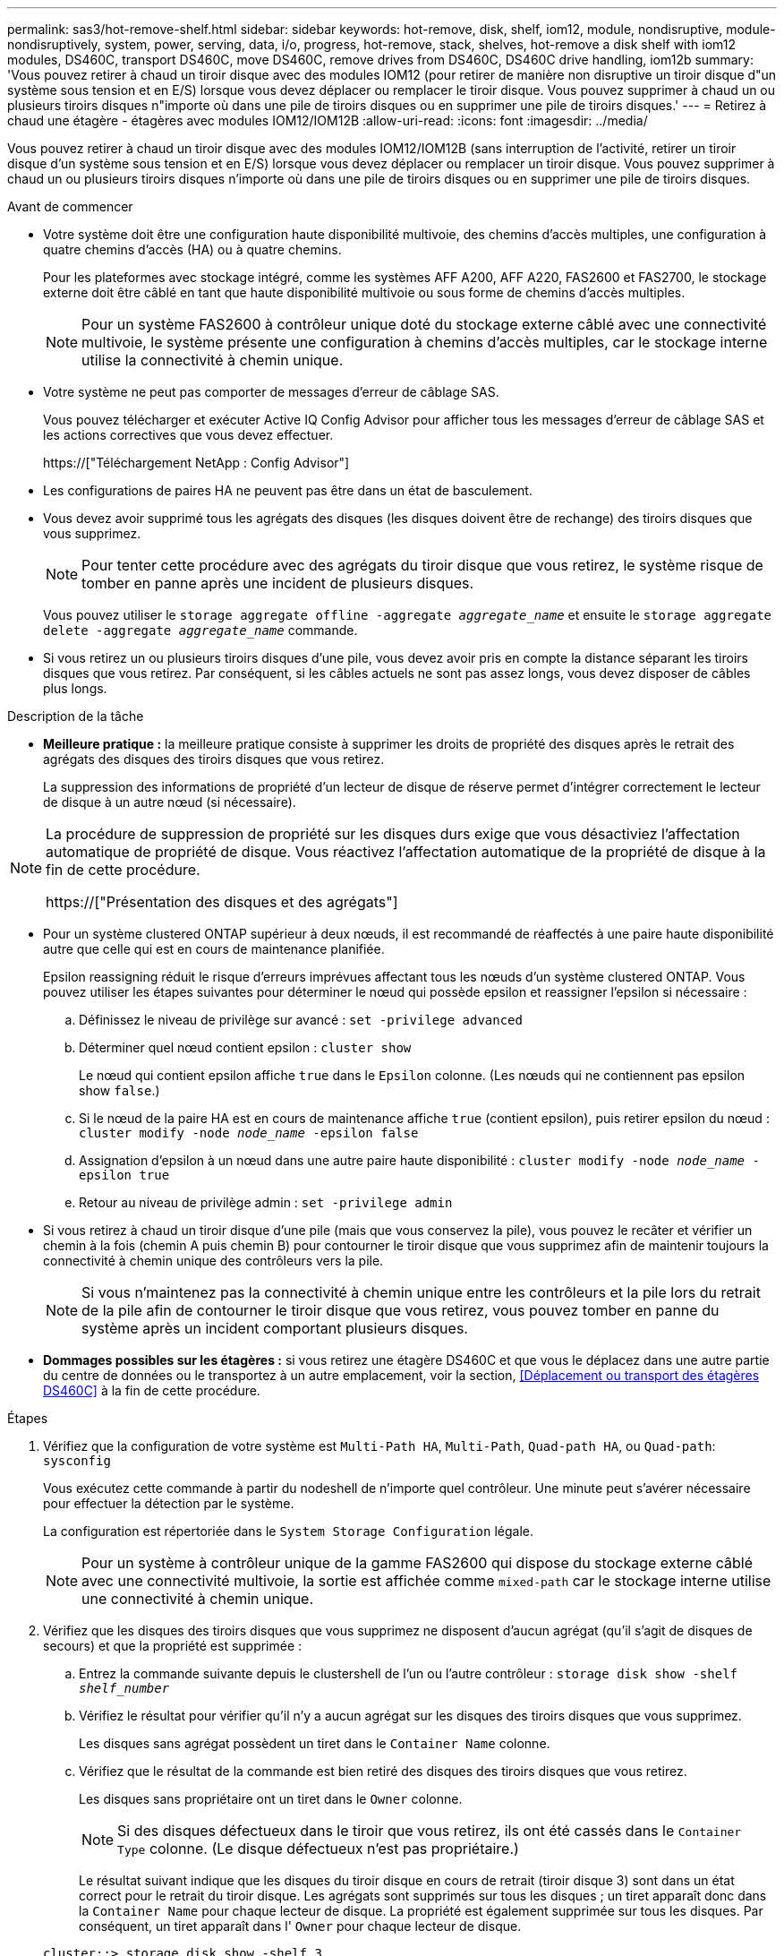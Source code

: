 ---
permalink: sas3/hot-remove-shelf.html 
sidebar: sidebar 
keywords: hot-remove, disk, shelf, iom12, module, nondisruptive, module-nondisruptively, system, power, serving, data, i/o, progress, hot-remove, stack, shelves, hot-remove a disk shelf with iom12 modules, DS460C, transport DS460C, move DS460C, remove drives from DS460C, DS460C drive handling, iom12b 
summary: 'Vous pouvez retirer à chaud un tiroir disque avec des modules IOM12 (pour retirer de manière non disruptive un tiroir disque d"un système sous tension et en E/S) lorsque vous devez déplacer ou remplacer le tiroir disque. Vous pouvez supprimer à chaud un ou plusieurs tiroirs disques n"importe où dans une pile de tiroirs disques ou en supprimer une pile de tiroirs disques.' 
---
= Retirez à chaud une étagère - étagères avec modules IOM12/IOM12B
:allow-uri-read: 
:icons: font
:imagesdir: ../media/


[role="lead"]
Vous pouvez retirer à chaud un tiroir disque avec des modules IOM12/IOM12B (sans interruption de l'activité, retirer un tiroir disque d'un système sous tension et en E/S) lorsque vous devez déplacer ou remplacer un tiroir disque. Vous pouvez supprimer à chaud un ou plusieurs tiroirs disques n'importe où dans une pile de tiroirs disques ou en supprimer une pile de tiroirs disques.

.Avant de commencer
* Votre système doit être une configuration haute disponibilité multivoie, des chemins d'accès multiples, une configuration à quatre chemins d'accès (HA) ou à quatre chemins.
+
Pour les plateformes avec stockage intégré, comme les systèmes AFF A200, AFF A220, FAS2600 et FAS2700, le stockage externe doit être câblé en tant que haute disponibilité multivoie ou sous forme de chemins d'accès multiples.

+

NOTE: Pour un système FAS2600 à contrôleur unique doté du stockage externe câblé avec une connectivité multivoie, le système présente une configuration à chemins d'accès multiples, car le stockage interne utilise la connectivité à chemin unique.

* Votre système ne peut pas comporter de messages d'erreur de câblage SAS.
+
Vous pouvez télécharger et exécuter Active IQ Config Advisor pour afficher tous les messages d'erreur de câblage SAS et les actions correctives que vous devez effectuer.

+
https://["Téléchargement NetApp : Config Advisor"]

* Les configurations de paires HA ne peuvent pas être dans un état de basculement.
* Vous devez avoir supprimé tous les agrégats des disques (les disques doivent être de rechange) des tiroirs disques que vous supprimez.
+

NOTE: Pour tenter cette procédure avec des agrégats du tiroir disque que vous retirez, le système risque de tomber en panne après une incident de plusieurs disques.

+
Vous pouvez utiliser le `storage aggregate offline -aggregate _aggregate_name_` et ensuite le `storage aggregate delete -aggregate _aggregate_name_` commande.

* Si vous retirez un ou plusieurs tiroirs disques d'une pile, vous devez avoir pris en compte la distance séparant les tiroirs disques que vous retirez. Par conséquent, si les câbles actuels ne sont pas assez longs, vous devez disposer de câbles plus longs.


.Description de la tâche
* *Meilleure pratique :* la meilleure pratique consiste à supprimer les droits de propriété des disques après le retrait des agrégats des disques des tiroirs disques que vous retirez.
+
La suppression des informations de propriété d'un lecteur de disque de réserve permet d'intégrer correctement le lecteur de disque à un autre nœud (si nécessaire).



[NOTE]
====
La procédure de suppression de propriété sur les disques durs exige que vous désactiviez l'affectation automatique de propriété de disque. Vous réactivez l'affectation automatique de la propriété de disque à la fin de cette procédure.

https://["Présentation des disques et des agrégats"]

====
* Pour un système clustered ONTAP supérieur à deux nœuds, il est recommandé de réaffectés à une paire haute disponibilité autre que celle qui est en cours de maintenance planifiée.
+
Epsilon reassigning réduit le risque d'erreurs imprévues affectant tous les nœuds d'un système clustered ONTAP. Vous pouvez utiliser les étapes suivantes pour déterminer le nœud qui possède epsilon et reassigner l'epsilon si nécessaire :

+
.. Définissez le niveau de privilège sur avancé : `set -privilege advanced`
.. Déterminer quel nœud contient epsilon : `cluster show`
+
Le nœud qui contient epsilon affiche `true` dans le `Epsilon` colonne. (Les nœuds qui ne contiennent pas epsilon show `false`.)

.. Si le nœud de la paire HA est en cours de maintenance affiche `true` (contient epsilon), puis retirer epsilon du nœud : `cluster modify -node _node_name_ -epsilon false`
.. Assignation d'epsilon à un nœud dans une autre paire haute disponibilité : `cluster modify -node _node_name_ -epsilon true`
.. Retour au niveau de privilège admin : `set -privilege admin`


* Si vous retirez à chaud un tiroir disque d'une pile (mais que vous conservez la pile), vous pouvez le recâter et vérifier un chemin à la fois (chemin A puis chemin B) pour contourner le tiroir disque que vous supprimez afin de maintenir toujours la connectivité à chemin unique des contrôleurs vers la pile.
+

NOTE: Si vous n'maintenez pas la connectivité à chemin unique entre les contrôleurs et la pile lors du retrait de la pile afin de contourner le tiroir disque que vous retirez, vous pouvez tomber en panne du système après un incident comportant plusieurs disques.

* *Dommages possibles sur les étagères :* si vous retirez une étagère DS460C et que vous le déplacez dans une autre partie du centre de données ou le transportez à un autre emplacement, voir la section, <<Déplacement ou transport des étagères DS460C>> à la fin de cette procédure.


.Étapes
. Vérifiez que la configuration de votre système est `Multi-Path HA`, `Multi-Path`, `Quad-path HA`, ou `Quad-path`: `sysconfig`
+
Vous exécutez cette commande à partir du nodeshell de n'importe quel contrôleur. Une minute peut s'avérer nécessaire pour effectuer la détection par le système.

+
La configuration est répertoriée dans le `System Storage Configuration` légale.

+

NOTE: Pour un système à contrôleur unique de la gamme FAS2600 qui dispose du stockage externe câblé avec une connectivité multivoie, la sortie est affichée comme `mixed-path` car le stockage interne utilise une connectivité à chemin unique.

. Vérifiez que les disques des tiroirs disques que vous supprimez ne disposent d'aucun agrégat (qu'il s'agit de disques de secours) et que la propriété est supprimée :
+
.. Entrez la commande suivante depuis le clustershell de l'un ou l'autre contrôleur : `storage disk show -shelf _shelf_number_`
.. Vérifiez le résultat pour vérifier qu'il n'y a aucun agrégat sur les disques des tiroirs disques que vous supprimez.
+
Les disques sans agrégat possèdent un tiret dans le `Container Name` colonne.

.. Vérifiez que le résultat de la commande est bien retiré des disques des tiroirs disques que vous retirez.
+
Les disques sans propriétaire ont un tiret dans le `Owner` colonne.

+

NOTE: Si des disques défectueux dans le tiroir que vous retirez, ils ont été cassés dans le `Container Type` colonne. (Le disque défectueux n'est pas propriétaire.)

+
Le résultat suivant indique que les disques du tiroir disque en cours de retrait (tiroir disque 3) sont dans un état correct pour le retrait du tiroir disque. Les agrégats sont supprimés sur tous les disques ; un tiret apparaît donc dans la `Container Name` pour chaque lecteur de disque. La propriété est également supprimée sur tous les disques. Par conséquent, un tiret apparaît dans l' `Owner` pour chaque lecteur de disque.



+
[listing]
----
cluster::> storage disk show -shelf 3

           Usable           Disk   Container   Container
Disk         Size Shelf Bay Type   Type        Name       Owner
-------- -------- ----- --- ------ ----------- ---------- ---------
...
1.3.4           -     3   4 SAS    spare                -         -
1.3.5           -     3   5 SAS    spare                -         -
1.3.6           -     3   6 SAS    broken               -         -
1.3.7           -     3   7 SAS    spare                -         -
...
----
. Localisez physiquement les tiroirs disques que vous retirez.
+
Si nécessaire, vous pouvez activer les LED d'emplacement (bleues) du tiroir disque pour faciliter la localisation physique du tiroir disque concerné : `storage shelf location-led modify -shelf-name _shelf_name_ -led-status on`

+

NOTE: Un tiroir disque dispose de trois LED d'emplacement : une sur le panneau d'affichage de l'opérateur et une sur chaque module IOM12. Les LED d'emplacement restent allumées pendant 30 minutes. Vous pouvez les désactiver en entrant la même commande, mais en utilisant l'option Désactivé.

. Si vous supprimez une pile complète de tiroirs disques, procédez comme suit ; sinon, passez à l'étape suivante :
+
.. Retirez tous les câbles SAS du chemin A (IOM A) et du chemin B (IOM B).
+
Cela inclut les câbles entre le contrôleur et le tiroir, ainsi que les câbles entre le tiroir et le tiroir, pour tous les tiroirs disques de la pile que vous retirez.

.. Passez à l'étape 9.


. Si vous retirez un ou plusieurs tiroirs disques d'une pile (mais que vous en gardez la pile), recâble les connexions de la pile de chemin A (IOM A) pour contourner les tiroirs disques que vous supprimez en suivant l'ensemble de sous-étapes applicables :
+
Si vous retirez plusieurs tiroirs disques de la pile, effectuez l'ensemble des sous-étapes applicables à un tiroir disque à la fois.

+

NOTE: Attendez au moins 10 secondes avant de connecter le port. Les connecteurs de câble SAS sont clavetés ; lorsqu'ils sont orientés correctement dans un port SAS, le connecteur s'enclenche et le voyant LNK du port SAS du tiroir disque s'allume en vert. Pour les tiroirs disques, vous insérez un connecteur de câble SAS avec la languette de retrait orientée vers le bas (sous le connecteur).

+
[cols="2*"]
|===
| Si vous supprimez... | Alors... 


 a| 
Tiroir disque depuis l'une des extrémités (premier ou dernier tiroir disque logique) d'une pile
 a| 
.. Retirez tout câblage tiroir à tiroir des ports IOM A du tiroir disque que vous retirez et mettez-les de côté.
.. Débranchez tout câblage du contrôleur à la pile connecté aux ports IOM A du tiroir disque que vous retirez et branchez-les sur les mêmes ports IOM A du tiroir disque suivant de la pile.
+
Le tiroir disque « suivant » peut se trouver au-dessus ou en dessous du tiroir disque que vous supprimez, selon l'extrémité de la pile dont vous retirez le tiroir disque.





 a| 
Un tiroir disque du milieu de la pile, Un tiroir disque du milieu d'une pile, est uniquement connecté aux autres tiroirs disques, et non aux contrôleurs.
 a| 
.. Retirer tout câblage tiroir à tiroir des ports 1 et 2 de l'IOM A ou des ports 3 et 4 du tiroir disque que vous retirez et IOM A du tiroir disque suivant, puis les mettre de côté.
.. Débranchez le câblage restant tiroir à tiroir connecté aux ports IOM A du tiroir disque que vous retirez et branchez-les sur les mêmes ports IOM A du tiroir disque suivant de la pile. Le tiroir disque « suivant » peut se trouver au-dessus ou en dessous du tiroir disque que vous retirez selon les ports IOM A (1 et 2 ou 3 et 4) dont vous avez retiré le câblage.


|===
+
Pour retirer un tiroir disque de l'extrémité d'une pile ou du milieu d'une pile, reportez-vous aux exemples de câblage suivants. Notez les exemples de câblage suivants :

+
** Les modules IOM12 sont disposés côte à côte comme dans un tiroir disque DS224C ou DS212C ; si vous disposez d'un DS460C, les modules IOM12 sont placés l'un au-dessus de l'autre.
** Dans chaque exemple, la pile est câblée avec un câblage standard du tiroir à tiroir, utilisé dans les piles câblées avec une connectivité haute disponibilité ou multivoie.
+
Vous pouvez déduire le câblage de votre pile à l'aide d'une connectivité à quatre chemins haute disponibilité ou à quatre chemins d'accès, qui utilise un câblage à tiroir double.

** Les exemples de câblage montrent la désactivation d'un des chemins : chemin A (IOM A).
+
Vous répétez la désactivation pour le chemin B (IOM B).

** L'exemple de câblage pour retirer un tiroir disque de l'extrémité d'une pile illustre le retrait du dernier tiroir disque logique d'une pile câblée via une connectivité haute disponibilité multivoie.
+
Vous pouvez déduire la désactivation si vous supprimez le premier tiroir disque logique d'une pile ou si votre pile dispose d'une connectivité multipath.

+
image::../media/drw_hotremove_end.gif[extrémité du hot-remove drw]

+
image::../media/drw_hotremove_middle.gif[rép. a chaud milieu]



. Vérifiez que vous avez contourné les tiroirs disques que vous retirez et reétablis les connexions de la pile du chemin A (IOM A) correctement : `storage disk show -port`
+
Pour les configurations de paires haute disponibilité, exécutez cette commande depuis le cluster shell de l'un ou l'autre contrôleur. Une minute peut s'avérer nécessaire pour effectuer la détection par le système.

+
Les deux premières lignes de sortie montrent que les disques durs sont dotés d'une connectivité via le chemin A et le chemin B. Les deux dernières lignes de sortie montrent que les disques sont dotés d'une connectivité via un chemin unique, chemin B.

+
[listing]
----
cluster::> storage show disk -port

PRIMARY  PORT SECONDARY      PORT TYPE SHELF BAY
-------- ---- ---------      ---- ---- ----- ---
1.20.0   A    node1:6a.20.0  B    SAS  20    0
1.20.1   A    node1:6a.20.1  B    SAS  20    1
1.21.0   B    -              -    SAS  21    0
1.21.1   B    -              -    SAS  21    1
...
----
. L'étape suivante dépend du `storage disk show -port` sortie de la commande :
+
[cols="2*"]
|===
| Si la sortie affiche... | Alors... 


 a| 
Tous les disques de la pile sont connectés via le chemin A et le chemin B, à l'exception de ceux des tiroirs disques déconnectés, qui ne sont connectés qu'via le chemin B
 a| 
Passez à l'étape suivante.

Vous avez réussi à contourner les tiroirs disques que vous supprimez et reétabli le chemin A sur les disques restants de la pile.



 a| 
Toute autre chose que ce qui précède
 a| 
Répéter les étapes 5 et 6.

Vous devez corriger le câblage.

|===
. Effectuez les sous-étapes suivantes pour les tiroirs disques (dans la pile) que vous supprimez :
+
.. Répétez les étapes 5 à 7 pour le chemin B.
+

NOTE: Lorsque vous répétez l'étape 7 et que vous avez correctement désactivé la pile, vous ne devriez voir que tous les disques restants connectés via les chemins A et B.

.. Répétez l'étape 1 pour vérifier que la configuration de votre système est identique à celle de avant de supprimer un ou plusieurs tiroirs disques d'une pile.
.. Passez à l'étape suivante.


. Si vous avez retiré la propriété des disques (dans le cadre de la préparation de cette procédure), vous avez désactivé l'affectation automatique de propriété du disque, puis la réactivez en entrant la commande suivante ; dans le cas contraire, passez à l'étape suivante : `storage disk option modify -autoassign on`
+
Pour les configurations de paires haute disponibilité, exécutez la commande depuis le clustershell des deux contrôleurs.

. Mettez les tiroirs disques que vous avez déconnectés et débranchez les cordons d'alimentation des tiroirs disques.
. Retirez les tiroirs disques du rack ou de l'armoire.
+
Pour rendre le tiroir disque plus léger et plus facile à manœuvrer, retirez les blocs d'alimentation et les modules d'E/S (IOM).

+
Pour les tiroirs disques DS460C, un tiroir entièrement chargé peut peser environ 112 kg (247 lbs). Soyez donc prudent lors du retrait d'un shelf d'un rack ou d'une armoire.

+

CAUTION: Il est recommandé d'utiliser un lève-personnes mécanisé ou quatre personnes utilisant les poignées de levage pour déplacer en toute sécurité une étagère DS460C.

+
Votre DS460C a été livré avec quatre poignées de levage amovibles (deux pour chaque côté). Pour utiliser les poignées de levage, vous les installez en insérant les languettes des poignées dans les fentes situées sur le côté de la tablette et en poussant jusqu'à ce qu'elles s'enclenchent. Puis, lorsque vous faites glisser le tiroir disque sur les rails, vous détachez un jeu de poignées à la fois à l'aide du loquet. L'illustration suivante montre comment fixer une poignée de levage.

+
image::../media/drw_ds460c_handles.gif[poignées drw ds460c]

+
Si vous déplacez le DS460C dans une autre partie du centre de données ou si vous le transportez à un autre emplacement, voir la section suivante, <<Déplacement ou transport des étagères DS460C>>.



.Déplacement ou transport des étagères DS460C
Si vous déplacez un tiroir DS460C vers une autre partie du data Center ou si le tiroir est déplacé à un emplacement différent, il est nécessaire de retirer les disques des tiroirs disques pour éviter d'endommager les tiroirs et les disques.

* Si vous avez installé des étagères DS460C dans le cadre de votre nouvelle installation système ou de votre tiroir d'ajout à chaud, vous avez sauvegardé les matériaux de l'emballage des disques et les utilisez pour reconditionner les disques avant de les déplacer.
+
Si vous n'avez pas enregistré les matériaux d'emballage, vous devez placer les lecteurs sur des surfaces rembourrées ou utiliser un autre emballage amorti. Ne jamais empiler les disques les uns sur les autres.

* Avant de manipuler les lecteurs, portez un bracelet antistatique relié à la terre sur une surface non peinte du châssis de votre boîtier de stockage.
+
Si un bracelet n'est pas disponible, touchez une surface non peinte du châssis de votre boîtier de stockage avant de manipuler un lecteur.

* Vous devez prendre des mesures pour manipuler les lecteurs avec précaution :
+
** Toujours utiliser deux mains lors du retrait, de l'installation ou du transport d'un lecteur pour soutenir son poids.
+

CAUTION: Ne placez pas les mains sur les cartes d'entraînement exposées sur la face inférieure du support d'entraînement.

** Veillez à ne pas heurter les entraînements contre d'autres surfaces.
** Les entraînements doivent être tenus à l'écart des dispositifs magnétiques.
+

CAUTION: Les champs magnétiques peuvent détruire toutes les données d'un lecteur et causer des dommages irréparables au circuit d'entraînement.




